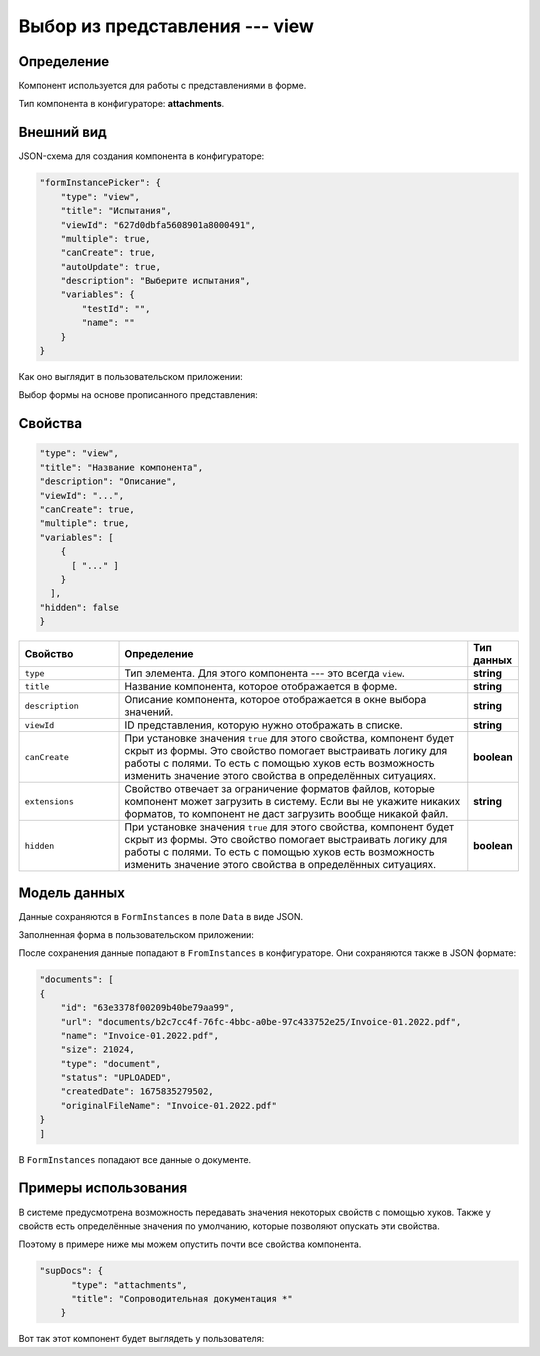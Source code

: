 Выбор из представления --- view
===============================

Определение
-----------

Компонент используется для работы с представлениями в форме.

Тип компонента в конфигураторе: **attachments**.

Внешний вид
-----------

JSON-схема для создания компонента в конфигураторе:

..  code-block:: json

    "formInstancePicker": {
        "type": "view",
        "title": "Испытания",
        "viewId": "627d0dbfa5608901a8000491",
        "multiple": true,
        "canCreate": true,
        "autoUpdate": true,
        "description": "Выберите испытания",
        "variables": {
            "testId": "",
            "name": ""
        }
    }

Как оно выглядит в пользовательском приложении:

..  thumbnail:: images/view-1-overview.png
    :alt: Пример компонента
    :width: 70%

Выбор формы на основе прописанного представления:

..  thumbnail:: images/view-2-choosing.png
    :alt: Пример компонента
    :width: 70%

Свойства
--------

..  code-block:: json

    "type": "view",
    "title": "Название компонента",
    "description": "Описание",
    "viewId": "...",
    "canCreate": true,
    "multiple": true,
    "variables": [
        {
          [ "..." ]
        }
      ],
    "hidden": false
    }   

..  list-table::
    :widths: 20 70 10
    :header-rows: 1

    *   - Свойство
        - Определение
        - Тип данных
    *   - ``type``
        - Тип элемента. Для этого компонента --- это всегда ``view``.
        - **string**
    *   - ``title``
        - Название компонента, которое отображается в форме.
        - **string**
    *   - ``description``
        - Описание компонента, которое отображается в окне выбора значений.
        - **string**
    *   - ``viewId``
        - ID представления, которую нужно отображать в списке.
        - **string**
    *   - ``сanCreate``
        - При установке значения ``true`` для этого свойства, компонент будет скрыт из формы. Это свойство помогает выстраивать логику для работы с полями.
          То есть с помощью хуков есть возможность изменить значение этого свойства в определённых ситуациях.
        - **boolean**
    *   - ``extensions``
        - Свойство отвечает за ограничение форматов файлов, которые компонент может загрузить в систему.
          Если вы не укажите никаких форматов, то компонент не даст загрузить вообще никакой файл.
        - **string**
    *   - ``hidden``
        - При установке значения ``true`` для этого свойства, компонент будет скрыт из формы. Это свойство помогает выстраивать логику для работы с полями.
          То есть с помощью хуков есть возможность изменить значение этого свойства в определённых ситуациях.
        - **boolean**

Модель данных
-------------

Данные сохраняются в ``FormInstances`` в поле ``Data`` в виде JSON.

Заполненная форма в пользовательском приложении:

..  thumbnail:: images/dictionary-3-model.png
    :alt: Пример компонента
    :width: 70%

После сохранения данные попадают в ``FromInstances`` в конфигураторе. Они сохраняются также в JSON формате:

..  code-block:: json

    "documents": [
    {
        "id": "63e3378f00209b40be79aa99",
        "url": "documents/b2c7cc4f-76fc-4bbc-a0be-97c433752e25/Invoice-01.2022.pdf",
        "name": "Invoice-01.2022.pdf",
        "size": 21024,
        "type": "document",
        "status": "UPLOADED",
        "createdDate": 1675835279502,
        "originalFileName": "Invoice-01.2022.pdf"
    }
    ]

В ``FormInstances`` попадают все данные о документе.

Примеры использования
---------------------

В системе предусмотрена возможность передавать значения некоторых свойств с помощью хуков.
Также у свойств есть определённые значения по умолчанию, которые позволяют опускать эти свойства.

Поэтому в примере ниже мы можем опустить почти все свойства компонента.

..  code-block:: json

    "supDocs": {
          "type": "attachments",
          "title": "Сопроводительная документация *"
        }

Вот так этот компонент будет выглядеть у пользователя:

..  thumbnail:: images/attachments-4-example.png
    :alt: Пример компонента
    :width: 70%